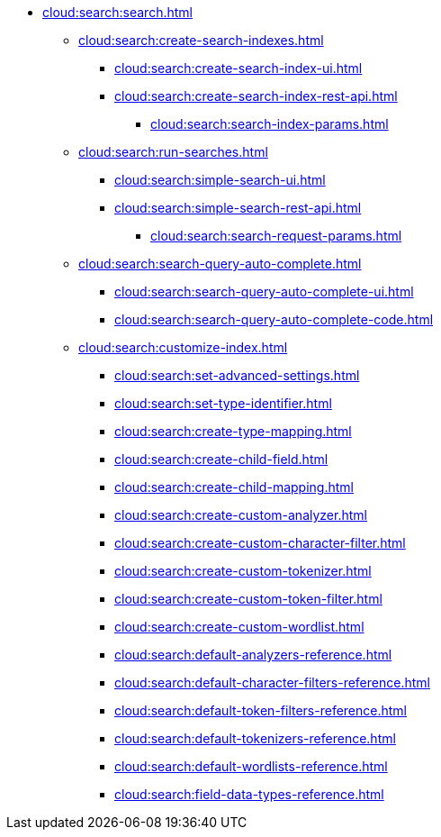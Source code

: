 * xref:cloud:search:search.adoc[]
  ** xref:cloud:search:create-search-indexes.adoc[]
      *** xref:cloud:search:create-search-index-ui.adoc[]
      *** xref:cloud:search:create-search-index-rest-api.adoc[]
        **** xref:cloud:search:search-index-params.adoc[]
    ** xref:cloud:search:run-searches.adoc[]
      *** xref:cloud:search:simple-search-ui.adoc[]
      *** xref:cloud:search:simple-search-rest-api.adoc[]
        **** xref:cloud:search:search-request-params.adoc[]
    ** xref:cloud:search:search-query-auto-complete.adoc[]
      *** xref:cloud:search:search-query-auto-complete-ui.adoc[]
      *** xref:cloud:search:search-query-auto-complete-code.adoc[]
    ** xref:cloud:search:customize-index.adoc[]
      *** xref:cloud:search:set-advanced-settings.adoc[]
      *** xref:cloud:search:set-type-identifier.adoc[]
      *** xref:cloud:search:create-type-mapping.adoc[]
      *** xref:cloud:search:create-child-field.adoc[]
      *** xref:cloud:search:create-child-mapping.adoc[]
      *** xref:cloud:search:create-custom-analyzer.adoc[]
      *** xref:cloud:search:create-custom-character-filter.adoc[]
      *** xref:cloud:search:create-custom-tokenizer.adoc[]
      *** xref:cloud:search:create-custom-token-filter.adoc[]
      *** xref:cloud:search:create-custom-wordlist.adoc[]
      *** xref:cloud:search:default-analyzers-reference.adoc[]
      *** xref:cloud:search:default-character-filters-reference.adoc[]
      *** xref:cloud:search:default-token-filters-reference.adoc[]
      *** xref:cloud:search:default-tokenizers-reference.adoc[]
      *** xref:cloud:search:default-wordlists-reference.adoc[]
      *** xref:cloud:search:field-data-types-reference.adoc[]